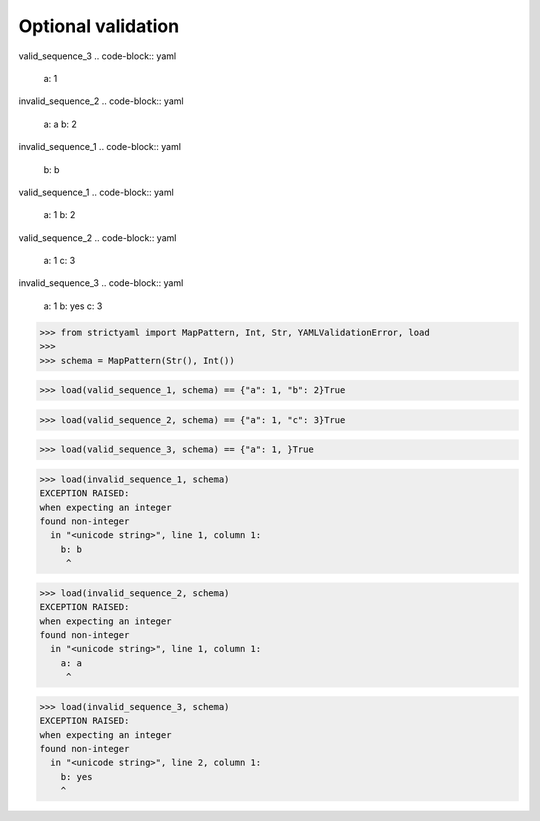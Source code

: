 Optional validation
===================

valid_sequence_3
.. code-block:: yaml

  a: 1

invalid_sequence_2
.. code-block:: yaml

  a: a
  b: 2

invalid_sequence_1
.. code-block:: yaml

  b: b

valid_sequence_1
.. code-block:: yaml

  a: 1
  b: 2

valid_sequence_2
.. code-block:: yaml

  a: 1
  c: 3

invalid_sequence_3
.. code-block:: yaml

  a: 1
  b: yes
  c: 3

.. code-block:: python

  >>> from strictyaml import MapPattern, Int, Str, YAMLValidationError, load
  >>> 
  >>> schema = MapPattern(Str(), Int())

.. code-block:: python

  >>> load(valid_sequence_1, schema) == {"a": 1, "b": 2}True

.. code-block:: python

  >>> load(valid_sequence_2, schema) == {"a": 1, "c": 3}True

.. code-block:: python

  >>> load(valid_sequence_3, schema) == {"a": 1, }True

.. code-block:: python

  >>> load(invalid_sequence_1, schema)
  EXCEPTION RAISED:
  when expecting an integer
  found non-integer
    in "<unicode string>", line 1, column 1:
      b: b
       ^

.. code-block:: python

  >>> load(invalid_sequence_2, schema)
  EXCEPTION RAISED:
  when expecting an integer
  found non-integer
    in "<unicode string>", line 1, column 1:
      a: a
       ^

.. code-block:: python

  >>> load(invalid_sequence_3, schema)
  EXCEPTION RAISED:
  when expecting an integer
  found non-integer
    in "<unicode string>", line 2, column 1:
      b: yes
      ^

